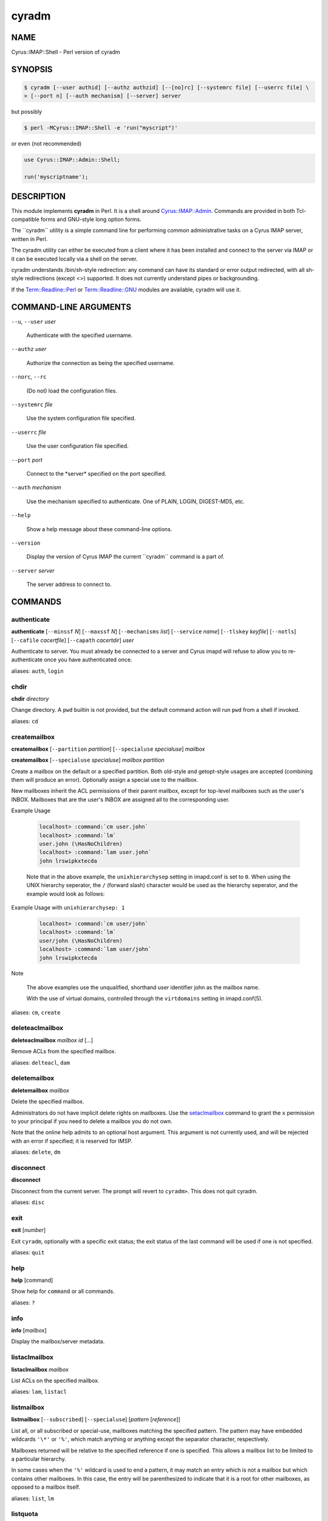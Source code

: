 
##########
**cyradm**
##########

.. highlight:: perl


.. DO NOT EDIT cyradm.rst: Autogenerated by tools/perl2rst from cyrus-imapd\perl\imap\IMAP\Shell.pm

.. cyrusman:: cyradm(8)

.. _imap-admin-systemcommands-cyradm:

****
NAME
****


Cyrus::IMAP::Shell - Perl version of cyradm


********
SYNOPSIS
********



.. code-block:: perl

   $ cyradm [--user authid] [--authz authzid] [--[no]rc] [--systemrc file] [--userrc file] \
   > [--port n] [--auth mechanism] [--server] server


but possibly


.. code-block:: perl

   $ perl -MCyrus::IMAP::Shell -e 'run("myscript")'


or even (not recommended)


.. code-block:: perl

   use Cyrus::IMAP::Admin::Shell;
 
   run('myscriptname');



***********
DESCRIPTION
***********


This module implements \ **cyradm**\  in Perl.  It is a shell around
`Cyrus::IMAP::Admin <http://search.cpan.org/search?query=Cyrus%3a%3aIMAP%3a%3aAdmin&mode=module>`_.  Commands are provided in both Tcl-compatible
forms and GNU-style long option forms.

The \`\`cyradm\`\` utility is a simple command line for performing common
administrative tasks on a Cyrus IMAP server, written in Perl.

The cyradm utility can either be executed from a client where it has been
installed and connect to the server via IMAP or it can be executed
locally via a shell on the server.

cyradm understands /bin/sh-style redirection: any command can have its 
standard or error output redirected, with all sh-style redirections 
(except \<\>) supported. It does not currently understand pipes or 
backgrounding.

If the `Term::Readline::Perl <http://search.cpan.org/search?query=Term%3a%3aReadline%3a%3aPerl&mode=module>`_ or `Term::Readline::GNU <http://search.cpan.org/search?query=Term%3a%3aReadline%3a%3aGNU&mode=module>`_ modules are 
available, cyradm will use it.


**********************
COMMAND-LINE ARGUMENTS
**********************



\ ``--u``\ , \ ``--user``\  \ *user*\ 
 
 Authenticate with the specified username.
 


\ ``--authz``\  \ *user*\ 
 
 Authorize the connection as being the specified username.
 


\ ``--norc``\ , \ ``--rc``\ 
 
 (Do not) load the configuration files.
 


\ ``--systemrc``\  \ *file*\ 
 
 Use the system configuration file specified.
 


\ ``--userrc``\  \ *file*\ 
 
 Use the user configuration file specified.
 


\ ``--port``\  \ *port*\ 
 
 Connect to the \*server\* specified on the port specified.
 


\ ``--auth``\  \ *mechanism*\ 
 
 Use the mechanism specified to authenticate. One of PLAIN, LOGIN, DIGEST-MD5, etc.
 


\ ``--help``\ 
 
 Show a help message about these command-line options.
 


\ ``--version``\ 
 
 Display the version of Cyrus IMAP the current \`\`cyradm\`\` command is a part of.
 


\ ``--server``\  \ *server*\ 
 
 The server address to connect to.
 



********
COMMANDS
********


.. _imap-admin-systemcommands-cyradm-authenticate:

authenticate
============


\ **authenticate**\  [\ ``--minssf``\  \ *N*\ ] [\ ``--maxssf``\  \ *N*\ ] [\ ``--mechanisms``\  \ *list*\ ] [\ ``--service``\  \ *name*\ ] [\ ``--tlskey``\  \ *keyfile*\ ] [\ ``--notls``\ ] [\ ``--cafile``\  \ *cacertfile*\ ] [\ ``--capath``\  \ *cacertdir*\ ] \ *user*\ 

Authenticate to server.  You must already be connected to a server and
Cyrus imapd will refuse to allow you to re-authenticate once you have
authenticated once.

aliases: \ ``auth``\ , \ ``login``\ 

.. _imap-admin-systemcommands-cyradm-chdir:


chdir
=====


\ **chdir**\  \ *directory*\ 

Change directory.  A \ ``pwd``\  builtin is not provided, but the default command
action will run \ ``pwd``\  from a shell if invoked.

aliases: \ ``cd``\ 

.. _imap-admin-systemcommands-cyradm-createmailbox:


createmailbox
=============


\ **createmailbox**\  [\ ``--partition``\  \ *partition*\ ] [\ ``--specialuse``\  \ *specialuse*\ ] \ *mailbox*\ 

\ **createmailbox**\  [\ ``--specialuse``\  \ *specialuse*\ ] \ *mailbox*\  \ *partition*\ 

Create a mailbox on the default or a specified partition.  Both old-style
and getopt-style usages are accepted (combining them will produce an error).
Optionally assign a special use to the mailbox.

New mailboxes inherit the ACL permissions of
their parent mailbox, except for top-level mailboxes such as the user's
INBOX. Mailboxes that are the user's INBOX are assigned all to the
corresponding user.


Example Usage
 
 
 .. code-block:: perl
 
      localhost> :command:`cm user.john`
      localhost> :command:`lm`
      user.john (\HasNoChildren)
      localhost> :command:`lam user.john`
      john lrswipkxtecda
 
 
 Note that in the above example, the \ ``unixhierarchysep``\  setting in
 imapd.conf is set to \ ``0``\ . When using the UNIX
 hierarchy seperator, the \ ``/``\  (forward slash) character would be
 used as the hierarchy seperator, and the example would look as
 follows:
 


Example Usage with \ ``unixhierarchysep: 1``\ 
 
 
 .. code-block:: perl
 
      localhost> :command:`cm user/john`
      localhost> :command:`lm`
      user/john (\HasNoChildren)
      localhost> :command:`lam user/john`
      john lrswipkxtecda
 
 


Note
 
 The above examples use the unqualified, shorthand user
 identifier john as the mailbox name.
 
 With the use of virtual domains, controlled through the
 \ ``virtdomains``\  setting in imapd.conf(5).
 


aliases: \ ``cm``\ , \ ``create``\ 

.. _imap-admin-systemcommands-cyradm-deleteaclmailbox:


deleteaclmailbox
================


\ **deleteaclmailbox**\  \ *mailbox*\  \ *id*\  [...]

Remove ACLs from the specified mailbox.

aliases: \ ``delteacl``\ , \ ``dam``\ 

.. _imap-admin-systemcommands-cyradm-deletemailbox:


deletemailbox
=============


\ **deletemailbox**\  \ *mailbox*\ 

Delete the specified mailbox.

Administrators do not have implicit delete rights on mailboxes.  Use the
`setaclmailbox`_ command to grant the \ ``x``\  permission to your
principal if you need to delete a mailbox you do not own.

Note that the online help admits to an optional host argument.  This argument
is not currently used, and will be rejected with an error if specified; it
is reserved for IMSP.

aliases: \ ``delete``\ , \ ``dm``\ 

.. _imap-admin-systemcommands-cyradm-disconnect:


disconnect
==========


\ **disconnect**\ 

Disconnect from the current server.  The prompt will revert to \ ``cyradm>``\ . 
This does not quit cyradm.

aliases: \ ``disc``\ 

.. _imap-admin-systemcommands-cyradm-exit:


exit
====


\ **exit**\  [\ *number*\ ]

Exit \ ``cyradm``\ , optionally with a specific exit status; the exit status of the
last command will be used if one is not specified.

aliases: \ ``quit``\ 

.. _imap-admin-systemcommands-cyradm-help:


help
====


\ **help**\  [command]

Show help for \ ``command``\  or all commands.

aliases: \ ``?``\ 

.. _imap-admin-systemcommands-cyradm-info:


info
====


\ **info**\  [\ *mailbox*\ ]

Display the mailbox/server metadata.

.. _imap-admin-systemcommands-cyradm-listaclmailbox:


listaclmailbox
==============


\ **listaclmailbox**\  \ *mailbox*\ 

List ACLs on the specified mailbox.

aliases: \ ``lam``\ , \ ``listacl``\ 

.. _imap-admin-systemcommands-cyradm-listmailbox:


listmailbox
===========


\ **listmailbox**\  [\ ``--subscribed``\ ] [\ ``--specialuse``\ ] [\ *pattern*\  [\ *reference*\ ]]

List all, or all subscribed or special-use, mailboxes matching the specified
pattern.  The pattern may have embedded wildcards \ ``'\*'``\  or \ ``'%'``\ , which
match anything or anything except the separator character, respectively.

Mailboxes returned will be relative to the specified reference if one
is specified.  This allows a mailbox list to be limited to a particular
hierarchy.

In some cases when the \ ``'%'``\  wildcard is used to end a pattern, it may
match an entry which is not a mailbox but which contains other mailboxes.
In this case, the entry will be parenthesized to indicate that it is a
root for other mailboxes, as opposed to a mailbox itself.

aliases: \ ``list``\ , \ ``lm``\ 

.. _imap-admin-systemcommands-cyradm-listquota:


listquota
=========


\ **listquota**\  \ *root*\ 

List quotas on specified root.  If the specified mailbox path does not have
a quota assigned, an error will be raised; see `listquotaroot`_ for a way to
find the quota root for a mailbox.

aliases: \ ``lq``\ 

.. _imap-admin-systemcommands-cyradm-listquotaroot:


listquotaroot
=============


\ **listquotaroot**\  \ *mailbox*\ 

Show quota roots and quotas for mailbox

aliases: \ ``lqm``\ , \ ``lqr``\ 

.. _imap-admin-systemcommands-cyradm-mboxconfig:


mboxconfig
==========


\ **mboxconfig**\  [\ ``--private``\ ] \ *mailbox*\  \ *attribute*\  \ *value*\ 

Set mailbox metadata, optionally set the private instead of the shared
version of the metadata. A value of "none" will remove the attribute.

The currently supported attributes are:


\ ``comment``\  \ *description*\ 
 
 Sets a comment or description associated with the mailbox.
 


\ ``expire``\  \ *days*\ 
 
 Sets the number of days after which messages will be expired from the mailbox.
 


\ ``news2mail``\  \ *address*\ 
 
 Sets an email address to which messages injected into the server via NNTP
 will be sent.
 


\ ``pop3showafter``\  \ *time*\ 
 
 Sets a time (in RFC3501 format, for example "6-Jan-2011 11:45:32 +1100")
 which specifies a cutoff date such that POP3 fetching of the folder does
 not see messages whose internaldate is before or equal to the date.
 


\ ``sharedseen``\  \ *true|false*\ 
 
 Enables the use of a shared \Seen flag on messages rather than a
 per-user \Seen flag.  The 's' right in the mailbox ACL still controls
 whether a user can set the shared \Seen flag.
 


\ ``sieve``\  \ *scriptname*\ 
 
 Indicates the name of the global sieve script that should be run when
 a message is delivered to the shared mailbox (not used for personal
 mailboxes).
 


\ ``squat``\  \ *true|false*\ 
 
 Indicates that the mailbox should have a squat index created for it.
 


aliases: \ ``mboxcfg``\ 

.. _imap-admin-systemcommands-cyradm-reconstruct:


reconstruct
===========


\ **reconstruct**\  [\ ``-r``\ ] \ *mailbox*\ 

Reconstruct the specified mailbox, optionally recursing and reconstructing child mailboxes if the \ ``-r``\  flag is given.

For more information see reconstruct(8).

.. _imap-admin-systemcommands-cyradm-renamemailbox:


renamemailbox
=============


\ **renamemailbox**\  [\ ``--partition``\  \ *partition*\ ] \ *oldname*\  \ *newname*\ 

\ **renamemailbox**\  \ *oldname*\  \ *newname*\  [\ *partition*\ ]

Rename the specified mailbox, optionally moving it to a different partition.
Both old-style and getopt-style usages are accepted; combining them will
produce an error.

aliases: \ ``rename``\ , \ ``renm``\ 

.. _imap-admin-systemcommands-cyradm-server:


server
======


\ **server**\ 

\ **server**\  \ *[--noauthenticate]*\  \ *[server]*\ 

With no arguments, show the current server.  With an argument, connect to that
server.  It will prompt for automatic login unless the \ ``--noauthenticate``\ 
option is specified.  (This may change; in particular, either automatic
authentication will be removed or all `authenticate`_ options will be added.)

When connected to a server, \ **cyradm**\ 's prompt changes from \ ``cyradm>``\  to
\ ``servername>``\ , where \ *servername*\  is the fully qualified domain name
of the connected server.

aliases: \ ``connect``\ , \ ``servername``\ 

.. _imap-admin-systemcommands-cyradm-setaclmailbox:


setaclmailbox
=============


\ **setaclmailbox**\  \ *mailbox*\  \ *id*\  \ *rights*\  [\ *id*\  \ *rights*\  ...]

Set ACLs on a mailbox.  The ACL may be one of the special strings \ ``none``\ ,
\ ``read``\  (\ ``lrs``\ ), \ ``post``\  (\ ``lrsp``\ ), \ ``append``\  (\ ``lrsip``\ ), \ ``write``\ 
(\ ``lrswipkxte``\ ), \ ``delete``\  (\ ``lrxte``\ ), or \ ``all``\  (\ ``lrswipkxte``\ ), or
any combinations of the ACL codes:


\ **l**\ 
 
 Lookup (mailbox is visible to LIST/LSUB, SUBSCRIBE mailbox)
 


\ **r**\ 
 
 Read (SELECT/EXAMINE the mailbox, perform STATUS)
 


\ **s**\ 
 
 Seen (set/clear \SEEN flag via STORE, also set \SEEN flag during APPEND/COPY/FETCH BODY[...])
 


\ **w**\ 
 
 Write flags other than \SEEN and \DELETED
 


\ **i**\ 
 
 Insert (APPEND, COPY destination)
 


\ **p**\ 
 
 Post (send mail to mailbox)
 


\ **k**\ 
 
 Create mailbox (CREATE new sub-mailboxes, parent for new mailbox in RENAME)
 


\ **x**\ 
 
 Delete mailbox (DELETE mailbox, old mailbox name in RENAME)
 


\ **t**\ 
 
 Delete messages (set/clear \DELETED flag via STORE, also set \DELETED flag during APPEND/COPY)
 


\ **e**\ 
 
 Perform EXPUNGE and expunge as part of CLOSE
 


\ **a**\ 
 
 Administer (SETACL/DELETEACL/GETACL/LISTRIGHTS)
 


aliases: \ ``setacl``\ , \ ``sam``\ 

.. _imap-admin-systemcommands-cyradm-setinfo:


setinfo
=======


\ **setinfo**\  \ *attribute*\  \ *value*\ 

Set server metadata.  A value of "none" will remove the attribute.
The currently supported attributes are:


\ ``motd``\  \ *message*\ 
 
 Sets a "message of the day".  The message gets displayed as an ALERT upon
 connection.
 


\ ``comment``\  \ *note*\ 
 
 Sets a comment or description associated with the server.
 


\ ``admin``\  \ *address*\ 
 
 Sets the administrator email address for the server.
 


\ ``shutdown``\  \ *message*\ 
 
 Sets a shutdown message.  The message gets displayed as an ALERT and
 all users are disconnected from the server (subsequent logins are disallowed).
 


\ ``expire``\  \ *days*\ 
 
 Sets the number of days after which messages will be expired from the
 server (unless overridden by a mailbox annotation).
 


\ ``squat``\  \ *true|false*\ 
 
 Indicates that all mailboxes should have a squat indexes created for
 them (unless overridden by a mailbox annotation).
 


.. _imap-admin-systemcommands-cyradm-setquota:


setquota
========


\ **setquota**\  \ *root*\  \ *resource*\  \ *value*\  [\ *resource*\  \ *value*\  ...]

Set a quota on the specified root, which may or may not be an actual mailbox.
The only \ *resource*\  understood by \ **Cyrus**\  is \ ``STORAGE``\ .  The units
are as defined in RFC 2087, groups of 1024 octets (i.e. Kilobytes).
The \ *value*\  may be the special string \ ``none``\  which will remove the quota.

aliases: \ ``sq``\ 

.. _imap-admin-systemcommands-cyradm-subscribe:


subscribe
=========


\ **subscribe**\  \ *mailbox*\ 

Subscribe to the given mailbox.

.. _imap-admin-systemcommands-cyradm-unsubscribe:


unsubscribe
===========


\ **unsubscribe**\  \ *mailbox*\ 

Unsubscribe to the given mailbox.

.. _imap-admin-systemcommands-cyradm-version:


version
=======


\ **version**\ 

Display the version info of the current server.

aliases: \ ``ver``\ 

.. _imap-admin-systemcommands-cyradm-xfermailbox:


xfermailbox
===========


\ **xfermailbox**\  [\ ``--partition``\  \ *partition*\ ] \ *mailbox*\  \ *server*\ 

\ **xfermailbox**\  \ *mailbox*\  \ *server*\  [\ *partition*\ ]

Transfer (relocate) the specified mailbox to a different server.
Both old-style and getopt-style usages are accepted; combining them will
produce an error.

aliases: \ ``xfer``\ 



*****
NOTES
*****


GNU-style long options must be given in their entirety; Tcl-style options
may be abbreviated.

Tcl-style options are provided as a compatibility feature.  They will
probably go away in the future.

Multiple commands can be given on a line, separated by \ ``';'``\  characters.

All commands set an exit status, which at present is not useful.

Unknown commands are passed to a subshell for execution.

The Tcl version of \ **cyradm**\  is used for scripting as well as interactively.
While this is possible to a limited extent by use of the \ ``run``\  method,
scripting would normally be done with \ ``Cyrus::IMAP::Admin``\ , which is far
more flexible than either interactive \ ``cyradm``\  or the Tcl scripting
mechanism for Cyrus.

\ **cyradm**\  understands \ **/bin/sh**\ -style redirection:  any command can have
its standard or error output redirected, with all \ **sh**\ -style redirections
(except \ ``<>``\ ) supported.  It does not currently understand pipes
or backgrounding.

If the \ ``Term::Readline::Perl``\  or \ ``Term::Readline::GNU``\  modules are
available, \ **cyradm**\  will use it.

An alias facility is implemented internally, but no access is currently
provided to it.  This will change, if only to allow some of the predefined
aliases to be removed if they conflict with useful shell commands.


******
AUTHOR
******


Brandon S. Allbery, allbery@ece.cmu.edu


********
SEE ALSO
********


Cyrus::IMAP::Admin,
Term::ReadLine,
sh(1), perl(1), imapd(8), imapd.conf(5), reconstruct(8)

:cyrusman:`imapd(8)`, :cyrusman:`imapd.conf(5)`, :cyrusman:`reconstruct(8)`.

